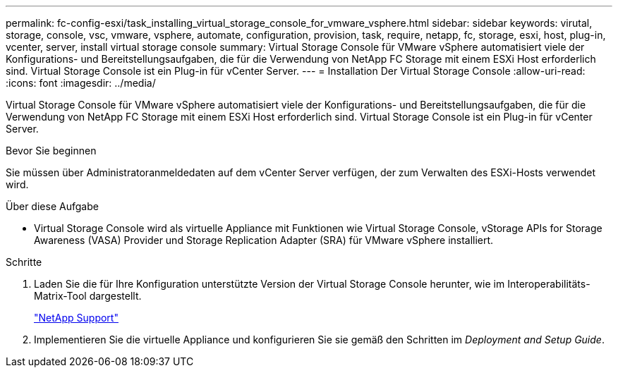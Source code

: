 ---
permalink: fc-config-esxi/task_installing_virtual_storage_console_for_vmware_vsphere.html 
sidebar: sidebar 
keywords: virutal, storage, console, vsc, vmware, vsphere, automate, configuration, provision, task, require, netapp, fc, storage, esxi, host, plug-in, vcenter, server, install virtual storage console 
summary: Virtual Storage Console für VMware vSphere automatisiert viele der Konfigurations- und Bereitstellungsaufgaben, die für die Verwendung von NetApp FC Storage mit einem ESXi Host erforderlich sind. Virtual Storage Console ist ein Plug-in für vCenter Server. 
---
= Installation Der Virtual Storage Console
:allow-uri-read: 
:icons: font
:imagesdir: ../media/


[role="lead"]
Virtual Storage Console für VMware vSphere automatisiert viele der Konfigurations- und Bereitstellungsaufgaben, die für die Verwendung von NetApp FC Storage mit einem ESXi Host erforderlich sind. Virtual Storage Console ist ein Plug-in für vCenter Server.

.Bevor Sie beginnen
Sie müssen über Administratoranmeldedaten auf dem vCenter Server verfügen, der zum Verwalten des ESXi-Hosts verwendet wird.

.Über diese Aufgabe
* Virtual Storage Console wird als virtuelle Appliance mit Funktionen wie Virtual Storage Console, vStorage APIs for Storage Awareness (VASA) Provider und Storage Replication Adapter (SRA) für VMware vSphere installiert.


.Schritte
. Laden Sie die für Ihre Konfiguration unterstützte Version der Virtual Storage Console herunter, wie im Interoperabilitäts-Matrix-Tool dargestellt.
+
https://mysupport.netapp.com/site/global/dashboard["NetApp Support"]

. Implementieren Sie die virtuelle Appliance und konfigurieren Sie sie gemäß den Schritten im _Deployment and Setup Guide_.

